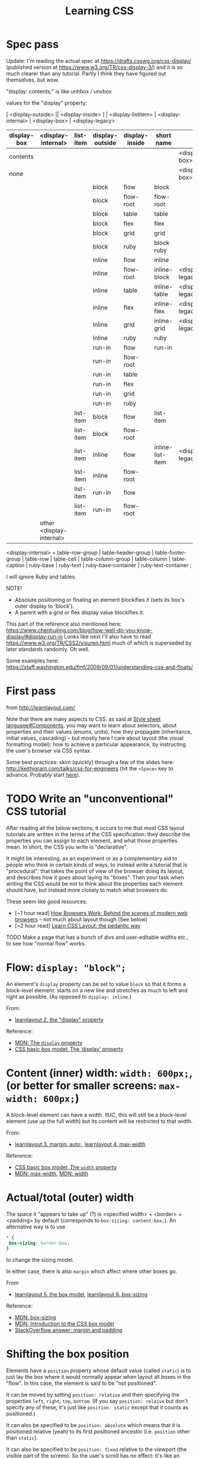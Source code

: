 # -*- truncate-lines: nil; -*-
#+TITLE: Learning CSS

* Spec pass
Update: I'm reading the actual spec at https://drafts.csswg.org/css-display/ (published version at https://www.w3.org/TR/css-display-3/) and it is so much clearer than any tutorial. Partly I think they have figured out themselves, but wow.

"display: contents;" is like unhbox / unvbox

values for the "display" property:

[ <display-outside> || <display-inside> ] | <display-listitem> | <display-internal> | <display-box> | <display-legacy>


| display-box | <display-internal>       | list-item | display-outside | display-inside | short name       |                  |
|-------------+--------------------------+-----------+-----------------+----------------+------------------+------------------|
| contents    |                          |           |                 |                |                  | <display-box>    |
| none        |                          |           |                 |                |                  | <display-box>    |
|-------------+--------------------------+-----------+-----------------+----------------+------------------+------------------|
|             |                          |           | block           | flow           | block            |                  |
|             |                          |           | block           | flow-root      | flow-root        |                  |
|             |                          |           | block           | table          | table            |                  |
|             |                          |           | block           | flex           | flex             |                  |
|             |                          |           | block           | grid           | grid             |                  |
|             |                          |           | block           | ruby           | block ruby       |                  |
|-------------+--------------------------+-----------+-----------------+----------------+------------------+------------------|
|             |                          |           | inline          | flow           | inline           |                  |
|             |                          |           | inline          | flow-root      | inline-block     | <display-legacy> |
|             |                          |           | inline          | table          | inline-table     | <display-legacy> |
|             |                          |           | inline          | flex           | inline-flex      | <display-legacy> |
|             |                          |           | inline          | grid           | inline-grid      | <display-legacy> |
|             |                          |           | inline          | ruby           | ruby             |                  |
|-------------+--------------------------+-----------+-----------------+----------------+------------------+------------------|
|             |                          |           | run-in          | flow           | run-in           |                  |
|             |                          |           | run-in          | flow-root      |                  |                  |
|             |                          |           | run-in          | table          |                  |                  |
|             |                          |           | run-in          | flex           |                  |                  |
|             |                          |           | run-in          | grid           |                  |                  |
|             |                          |           | run-in          | ruby           |                  |                  |
|-------------+--------------------------+-----------+-----------------+----------------+------------------+------------------|
|             |                          | list-item | block           | flow           | list-item        |                  |
|             |                          | list-item | block           | flow-root      |                  |                  |
|-------------+--------------------------+-----------+-----------------+----------------+------------------+------------------|
|             |                          | list-item | inline          | flow           | inline-list-item | <display-legacy> |
|             |                          | list-item | inline          | flow-root      |                  |                  |
|-------------+--------------------------+-----------+-----------------+----------------+------------------+------------------|
|             |                          | list-item | run-in          | flow           |                  |                  |
|             |                          | list-item | run-in          | flow-root      |                  |                  |
|-------------+--------------------------+-----------+-----------------+----------------+------------------+------------------|
|             | other <display-internal> |           |                 |                |                  |                  |
|-------------+--------------------------+-----------+-----------------+----------------+------------------+------------------|

<display-internal> = table-row-group | table-header-group |
                     table-footer-group | table-row | table-cell |
                     table-column-group | table-column | table-caption |
                     ruby-base | ruby-text | ruby-base-container |
                     ruby-text-container ;

I will ignore Ruby and tables.


NOTE!

- Absolute positioning or floating an element blockifies it (sets its box's outer display to 'block').
- A parent with a grid or flex display value blockifies it.

This part of the reference also mentioned here: https://www.chenhuijing.com/blog/how-well-do-you-know-display/#display-run-in
Looks like next I'll also have to read https://www.w3.org/TR/CSS2/visuren.html much of which is superseded by later standards randomly. Oh well.

Some examples here: https://staff.washington.edu/fmf/2009/09/01/understanding-css-and-floats/


* First pass
from http://learnlayout.com/

Note that there are many aspects to CSS: as said at [[https://en.wikipedia.org/w/index.php?title=Style_sheet_language&oldid=743194356#Components][Style sheet language#Components]], you may want to learn about selectors, about properties and their values (enums, units), how they propagate (inheritance, initial values, cascading) -- but mostly here I care about layout (the visual formatting model): how to achieve a particular appearance, by instructing the user's browser via CSS syntax.

Some best practices: skim (quickly) through a few of the slides here: http://keithjgrant.com/talks/css-for-engineers (hit the ~<Space>~ key to advance. Probably start [[http://keithjgrant.com/talks/css-for-engineers/#/2/2][here]]).

* TODO Write an "unconventional" CSS tutorial

After reading all the below sections, it occurs to me that most CSS layout tutorials are written in the terms of the CSS specification: they describe the properties you can assign to each element, and what those properties mean. In short, the CSS you write is "declarative".

It might be interesting, as an experiment or as a complementary aid to people who think in certain kinds of ways, to instead write a tutorial that is "procedural": that takes the point of view of the browser doing its layout, and describes how it goes about laying its "boxes". Then your task when writing the CSS would be not to think about the properties each element should have, but instead more closely to match what browsers do.

These seem like good resources:

- [~1 hour read] [[https://www.html5rocks.com/en/tutorials/internals/howbrowserswork/][How Browsers Work: Behind the scenes of modern web browsers]] -- not much about layout though (See below)
- [~2 hour read] [[http://book.mixu.net/css/][Learn CSS Layout: the pedantic way]]

TODO Make a page that has a bunch of divs and user-editable widths etc., to see how "normal flow" works.

* Flow: ~display: "block";~

An element's ~display~ property can be set to value ~block~ so that it forms a block-level element: starts on a new line and stretches as much to left and right as possible. (As opposed to ~display: inline~.)

From:
- [[http://learnlayout.com/display.html][learnlayout 2. the "display" property]]
Reference:
- [[https://developer.mozilla.org/en-US/docs/Web/CSS/display][MDN: The ~display~ property]]
- [[https://www.w3.org/TR/css3-box/#the-lsquo][CSS basic box model: The ‘display’ property]]

* Content (inner) width: ~width: 600px;~, (or better for smaller screens: ~max-width: 600px;~)

A block-level element can have a width. IIUC, this will still be a block-level element (use up the full width) but its content will be restricted to that width.

From:
- [[http://learnlayout.com/margin-auto.html][learnlayout 3. margin: auto;]], [[http://learnlayout.com/max-width.html][learnlayout 4. max-width]]

Reference:
- [[https://www.w3.org/TR/css3-box/#the-lsquo0][CSS basic box model: The ~width~ property]]
- [[https://developer.mozilla.org/en-US/docs/Web/CSS/max-width][MDN: max-width]], [[https://developer.mozilla.org/en-US/docs/Web/CSS/width][MDN: width]]

* Actual/total (outer) width
The space it "appears to take up" (?) is <specified width> + <border> + <padding> by default (corresponds to ~box-sizing: content-box;~). An alternative way is to use
#+BEGIN_SRC css
 * {
  box-sizing: border-box;
 }
#+END_SRC
to change the sizing model.

In either case, there is also ~margin~ which affect where other boxes go.

From
- [[http://learnlayout.com/box-model.html][learnlayout 5. the box model]], [[http://learnlayout.com/box-sizing.html][learnlayout 6. box-sizing]]
Reference:
- [[https://developer.mozilla.org/en-US/docs/Web/CSS/box-sizing][MDN: box-sizing]]
- [[https://developer.mozilla.org/en-US/docs/Web/CSS/CSS_Box_Model/Introduction_to_the_CSS_box_model][MDN: Introduction to the CSS box model]]
- [[https://stackoverflow.com/questions/2189452/when-to-use-margin-vs-padding-in-css/2189462#2189462][StackOverflow answer: margin and padding]]

* Shifting the box position

Elements have a ~position~ property whose default value (called ~static~) is to just lay the box where it would normally appear when layout all boxes in the "flow". In this case, the element is said to be "not positioned".

It can be moved by setting ~position: relative~ and then specifying the properties ~left~, ~right~, ~top~, ~bottom~. (If you say ~position: relaive~ but don't specify any of these, it's just like ~position: static~ except that it counts as positioned.)

It can also be specified to be ~position: absolute~ which means that it is positioned relative (yeah) to its first positioned ancestor (i.e. ~position~ other than ~static~).

It can also be specified to be ~position: fixed~ relative to the viewport (the visible part of the screen). So the user's scroll has no effect: it's like an overlay on top of the screen. Used for headers and footers. ("A fixed element does not leave a gap in the page where it would normally have been located.")

From
- [[http://learnlayout.com/position.html][learnlayout 7. position]], [[http://learnlayout.com/position-example.html][learnlayout 8. position example]]
Reference
- [[https://developer.mozilla.org/en-US/docs/Web/CSS/position][MDN: position]]

* Float

They are
- like ~position: absolute~ in that they are taken out of the normal flow (when laying out boxes).
- unlike ~position: absolute~ in that *other* elements will have their content avoiding these floats.

A ~float: left~ or ~float: right~ element "is shifted to the left or right [respectively] until it touches the edge of its containing box or another floated element".

An element (a non-float element!) that has ~clear: left~ or ~clear: right~ will have no floats to its left or right [respectively]. To clear both ends, use ~clear: both~.

~overflow: auto~ -- another way to clear? Not yet clear to me how this bears on floats.

From
- [[http://learnlayout.com/float.html][learnlayout 9. float]], [[http://learnlayout.com/clear.html][learnlayout 10. clear]], [[http://learnlayout.com/clearfix.html][learnfloat 11. the clearfix hack]], [[http://learnlayout.com/float-layout.html][learnlayout 12. float layout example]]
Reference:
- [[https://developer.mozilla.org/en-US/docs/Web/CSS/float][MDN: float]]
- [[https://developer.mozilla.org/en-US/docs/Web/CSS/overflow][MDN: overflow]] (?)
- [[https://stackoverflow.com/questions/211383/what-methods-of-clearfix-can-i-use][Linked SO question on "clearfix"]]

* inline-block

No big deal, just inline elements that can have a width and height. Just like having vboxes inside hboxes?

Can set ~vertical-align~ property to either ~top~ or ~bottom~ or ~middle~ (etc.; default is ~baseline~ as in TeX!) to control how different inline blocks get aligned.

From
- [[http://learnlayout.com/inline-block.html][learnlayout 15. inline-block]], [[http://learnlayout.com/inline-block-layout.html][learnlayout 16. inline-block layout]]

Reference
- [[https://developer.mozilla.org/en-US/docs/Web/CSS/display][MDN: display]]
- [[https://developer.mozilla.org/en-US/docs/Web/CSS/vertical-align][MDN: vertical-align]]

* Relative widths

Something like ~width: 50%~ means 50% of its containing block.

From
- [[http://learnlayout.com/percent.html][learnlayout 13. percent width]]

* Media queries

Can specify different styles for, say, ~@media screen and (min-width:600px) { ... }~ and ~@media screen and (max-width:599px) { ... }~.

From
- [[http://learnlayout.com/media-queries.html][learnlayout 14. media queries]]
Reference
- [[https://developer.mozilla.org/en-US/docs/Web/CSS/Media_Queries/Using_media_queries][MDN: Using media queries]]

* Laying text across multiple columns

From
- [[http://learnlayout.com/column.html][learnlayout 17. column]]
Reference:
- [[https://www.w3.org/TR/css3-multicol/][CSS Multi-column Layout Module]]
- [[https://dev.opera.com/articles/css3-multi-column-layout/][CSS3 Multi-Column Layout]]
- [[https://drafts.csswg.org/css-grid/][CSS Grid Layout Module Level 1]]
- [[https://www.w3.org/TR/css3-multicol/][CSS Multi-column Layout Module]]

* Flexbox layout

Specify ~display: flex;~ or ~display: inline-flex;~ on an element, which now becomes the "flex container".

Then, its children ("flex items") are laid out along the main axis (~flex-direction~ property: ~row~ / ~column~) according to the ~justify-content~ property (basically: do you want your hfills/vfills at the start, end, both, between items, etc. (A poor man's hfil: you can't specify the actual stretch and shrink parameters of each glue.) They are laid out along the cross (perpendicular) axis according to the ~align-items~ property.

#+BEGIN_QUOTE
Many designers will find the flexbox model easier to use. Child elements in a flexbox can be laid out in any direction and can have flexible dimensions to adapt to the display space. Positioning child elements is thus much easier, and complex layouts can be achieved more simply…

The defining aspect of the flex layout is the ability to alter its items' width and/or height to best fit in the available space on any display device. A flex container expands items to fill available free space, or shrinks them to prevent overflow.

The flexbox layout algorithm is direction-agnostic as opposed to the block layout, which is vertically-biased, or the inline layout, which is horizontally-biased. While the block layout works well for pages, it lacks sufficient definition to support application components that have to change orientation, resize, stretch, or shrink as the user agent changes, flips from vertical to horizontal, and so forth.
#+END_QUOTE

From
- [[http://learnlayout.com/flexbox.html][learnlayout 18. flexbox]]

More reading:
- [[https://developer.mozilla.org/en-US/docs/Web/CSS/CSS_Flexible_Box_Layout/Using_CSS_flexible_boxes][MDN: Using CSS flexible boxes]]
- [[http://flexboxfroggy.com/][flexbox froggy]] / [[http://www.flexboxdefense.com/][flexboxdefense]]
- [[http://the-echoplex.net/flexyboxes/][flexy boxes]]
- [[https://dev.opera.com/articles/flexbox-basics/][dev.opera.com: Flexbox basics]]
- [[https://www.w3.org/TR/css-flexbox-1/][Spec]]

* Frameworks

Use an existing framework?

From
- [[http://learnlayout.com/frameworks.html][learnlayout 19. css frameworks]]

* Viewport

If you don't specify it, your browser will think that your page is designed for a 980px width on a desktop, and try to cram those many "virtual" pixels on to the page. (In other words, scale its definition of "pixel" so that 980 of them fit in the width.)

If your page will appear fine on a mobile screen (e.g. as if a browser doesn't do anything special and just lays out elements):
#+BEGIN_SRC html
 <meta name="viewport" content="width=device-width, initial-scale=1.0">
#+END_SRC

Use ~initial-scale=2~ to have it blown up.

But if your page's content lives inside a certain width:
#+BEGIN_SRC html
 <meta name="viewport" content="width=500px">
#+END_SRC

You can set constraints like ~maximum-scale=2~, ~minimum-scale=0.5~, ~user-scalable=no~, ~user-zoom=fixed~ but that just annoys the users.

From
- [[https://dev.opera.com/articles/an-introduction-to-meta-viewport-and-viewport/][opera introduction to viewport]]

* Notes from "how browsers work"

After parsing the HTML (to create the DOM) and parsing the CSS (to compute styles of the elements in the DOM), the browser computes a "render tree". Each object in this tree (called ~RenderObject~ in WebKit) "represents a rectangular area usually corresponding to a node's CSS box". Based on the element's ~display~ style property, it is either inline or block or list item, etc.

This render tree is loosely related to the DOM tree, but is more the set of visual elements, and can differ a lot from the DOM (see the above section for examples). E.g. when text is broken into lines, each line is a render object.

#+BEGIN_QUOTE
The root render object corresponds to what the CSS spec calls the containing block: the top most block that contains all other blocks. Its dimensions are the viewport: the browser window display area dimensions. Firefox calls it ViewPortFrame and WebKit calls it RenderView.
#+END_QUOTE

More importantly, start here: https://www.html5rocks.com/en/tutorials/internals/howbrowserswork/#Layout

#+BEGIN_QUOTE
Elements later ``in the flow'' typically do not affect the geometry of elements that are earlier ``in the flow'', so layout can proceed left-to-right, top-to-bottom through the document. [...] The position of the root renderer is 0,0 and its dimensions are the viewport–the visible part of the browser window.
#+END_QUOTE

also here: https://www.html5rocks.com/en/tutorials/internals/howbrowserswork/#The_layout_process
#+BEGIN_QUOTE
The layout usually has the following pattern:

1. Parent renderer determines its own width.
2. Parent goes over children and:
 a. Place the child renderer (sets its x and y).
 b. Calls child layout if needed [e.g. they are dirty or we are in a global layout, or for some other reason] which calculates the child's height.
3. Parent uses children's accumulative heights and the heights of margins and padding to set its own height–this will be used by the parent renderer's parent.
4. Sets its dirty [needs layout] bit to false.
#+END_QUOTE

Finally, a little bit more starting here: https://www.html5rocks.com/en/tutorials/internals/howbrowserswork/#css

* Difference between TeX and CSS models

- There is only one TeX engine; CSS has to work for multiple browsers at multiple widths and on multiple devices.
- In TeX you are aware of the renderer and lay out boxes one by one (you work with /lists/ of horizontal and vertical boxes), in CSS you declare properties on the boxes themselves and the browser figures out how to lay them relative to others.
- TeX has the notion of baselines / reference point of a box, which is used to align adjacent boxes horizontally. (So boxes have "height" and "depth"; their vertical dimension is the sum.) Not sure if there's something similar in CSS. AFAIK so far, boxes only have a height.
- (Looks like) Every CSS box has margin + border + padding + content; in TeX you'd probably specify them as individual nested boxes. (Not that you have to do it every time; there are macros etc.)
- TeX is programmable, you write macros etc. and less frequently specify box widths directly.
- TeX has glue (a better name may have been "springs") which can stretch and shrink proportionally. Glues with different stretchability will stretch according to their relative magnitudes.
- CSS is of course concerned with a lot more than boxes / layout: backgrounds, colours, shapes.
- Negative values (for width, height, depth, stretchability, shrinkability, etc.) are allowed in TeX, and can be useful if you know what you're doing. They're not AFAIK allowed in CSS.
- With TeX, unless you do something odd with negative values, boxes will not overlap (generally) in ways that puts text on top of other text. With CSS, they might very easily overlap, e.g. if you position elements with ~position: absolute~ and don't leave sufficient margin amounts.
- The other way to say this would be that TeX's box models sort of corresponds to having only ~position: relative~ (and ~position: static~ which just means shifting by 0): you could describe this as more limited, but it can also do everything else, at the cost of more math on the part of the user to calculate exactly what to specify.
- When writing CSS you have to think about how your page should look at different browser widths and different user font preferences, also possibly what it should look like as the page is scrolled, etc. Your task is to give instructions (more like suggestions) for other people's browsers which you don't control, and hope that it will look good. (Hence you have to test it on different browsers, etc.) With TeX you are thinking about a fixed-size (and not just relative but exact, down to the inches) page with a font size you control. There is only one (device-independent) output. What you see on your machine (printer) is the same as what anyone on any continent with any computer will see.
- TeX layout is more procedural: you say from the "outside" what boxes to lay where, in what order. With CSS you work "inside-out", declaring properties on the boxes themselves, and then the browser figures out how to satisfy these constraints. This makes things a bit harder to predict (IMO).
- CSS is growing. It definitely has more ways of specifying someting than TeX does. Some features it got recently (like ~display: inline-block~ or many of the things made possible with CSS flexible boxes aka flexbox) have been in TeX since the start, as a natural consequence of TeX's design (your document is a list of pages each of which is a vertical box, which contains vertical boxes that may contain horizontal boxes that may contain vertical boxes...). TeX seems to start more with a minimal set of features and find elegant ways of expressing anything using those (it's possible!), while CSS is throwing in the kitchen sink.
- CSS is concerned with a lot more than just laying out boxes: background colours, animations, etc.

See also:
- https://tex.stackexchange.com/questions/14539/isnt-tex-similar-to-htmlcss
- https://tex.stackexchange.com/questions/6461/why-couldnt-latexs-layout-model-be-as-simple-as-csss-layout-model ("If you read the Ph.D. thesis of Håkon Wium Lie's you will see that a lot of the concepts of CSS were based on TeX and LateX")
- https://stackoverflow.com/questions/3089125/what-are-the-differences-between-the-css-and-latex-box-models/
- https://tex.stackexchange.com/questions/139067/i-have-a-dream-using-css-to-style-a-tex-document
- https://tex.stackexchange.com/questions/226361/how-to-understand-latex-styling-when-coming-from-a-css-background
- https://tex.stackexchange.com/questions/78215/what-is-the-difference-between-latex-and-html
- Absolute positioning with textpos: https://www.tug.org/TUGboat/tb23-3-4/tb75gray.pdf (very nice article and shows the power of TeX's elegantly simple boxes-and-glue model)

#+BEGIN_QUOTE
CSS, a language for specifying visual appearance on the web, is … so complex that it has never been implemented correctly; yet, successive versions specify even more complexity. At the same time, it is so underpowered that many elementary graphic designs are impossible or prohibitively difficult, and context-sensitivity (or anything computational) must be addressed externally. Most CSS lore is dedicated to describing the tangles of brittle hacks needed to circumvent incompatibilities or approximate a desired appearance.

One cause of the CSS mess is the eschewing of elegant, flexible abstractions for “1000 special cases,” a detrimental approach which precludes simplicity and generality in any domain.
-- [[http://worrydream.com/MagicInk/#p255][Bret Victor]] (via [[https://pchiusano.github.io/2014-07-02/css-is-unnecessary.html][Paul Chiusano]])
#+END_QUOTE

Less related:
- The TeX and LaTeX logos: http://tess.oconnor.cx/2007/08/tex-poshlet (via https://stackoverflow.com/questions/8160514/is-there-css-for-typesetting-the-latex-logo-in-html)
- Vaguely (un)related: https://news.ycombinator.com/item?id=7986612

Totally unrelated:
- Typesetting on a grid, extreme example (by Jean-luc Doumont, the author of /Trees, Maps and Theorems/): http://principiae.be/pdfs/TUG-X-004-slideshow.pdf
